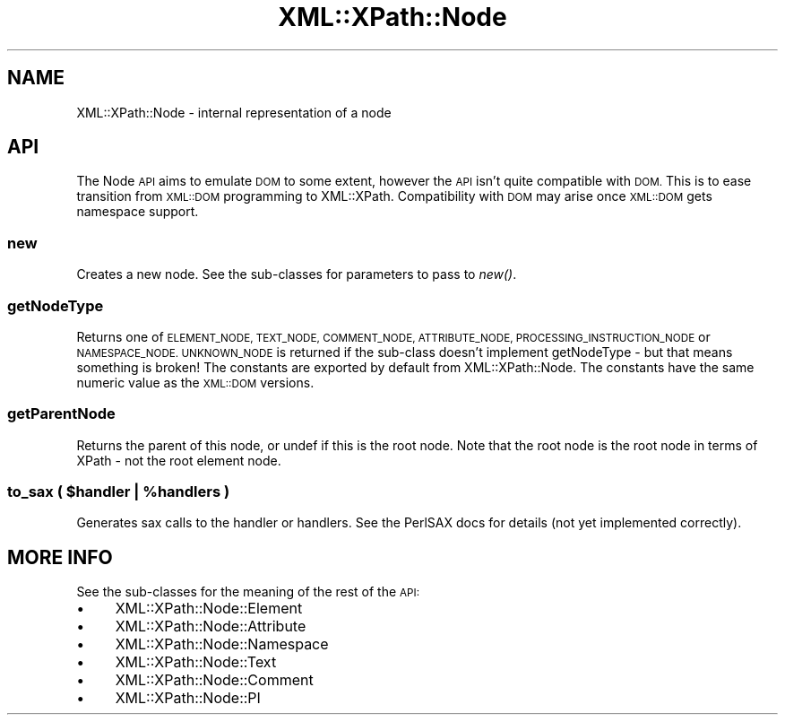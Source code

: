 .\" Automatically generated by Pod::Man 2.28 (Pod::Simple 3.29)
.\"
.\" Standard preamble:
.\" ========================================================================
.de Sp \" Vertical space (when we can't use .PP)
.if t .sp .5v
.if n .sp
..
.de Vb \" Begin verbatim text
.ft CW
.nf
.ne \\$1
..
.de Ve \" End verbatim text
.ft R
.fi
..
.\" Set up some character translations and predefined strings.  \*(-- will
.\" give an unbreakable dash, \*(PI will give pi, \*(L" will give a left
.\" double quote, and \*(R" will give a right double quote.  \*(C+ will
.\" give a nicer C++.  Capital omega is used to do unbreakable dashes and
.\" therefore won't be available.  \*(C` and \*(C' expand to `' in nroff,
.\" nothing in troff, for use with C<>.
.tr \(*W-
.ds C+ C\v'-.1v'\h'-1p'\s-2+\h'-1p'+\s0\v'.1v'\h'-1p'
.ie n \{\
.    ds -- \(*W-
.    ds PI pi
.    if (\n(.H=4u)&(1m=24u) .ds -- \(*W\h'-12u'\(*W\h'-12u'-\" diablo 10 pitch
.    if (\n(.H=4u)&(1m=20u) .ds -- \(*W\h'-12u'\(*W\h'-8u'-\"  diablo 12 pitch
.    ds L" ""
.    ds R" ""
.    ds C` ""
.    ds C' ""
'br\}
.el\{\
.    ds -- \|\(em\|
.    ds PI \(*p
.    ds L" ``
.    ds R" ''
.    ds C`
.    ds C'
'br\}
.\"
.\" Escape single quotes in literal strings from groff's Unicode transform.
.ie \n(.g .ds Aq \(aq
.el       .ds Aq '
.\"
.\" If the F register is turned on, we'll generate index entries on stderr for
.\" titles (.TH), headers (.SH), subsections (.SS), items (.Ip), and index
.\" entries marked with X<> in POD.  Of course, you'll have to process the
.\" output yourself in some meaningful fashion.
.\"
.\" Avoid warning from groff about undefined register 'F'.
.de IX
..
.nr rF 0
.if \n(.g .if rF .nr rF 1
.if (\n(rF:(\n(.g==0)) \{
.    if \nF \{
.        de IX
.        tm Index:\\$1\t\\n%\t"\\$2"
..
.        if !\nF==2 \{
.            nr % 0
.            nr F 2
.        \}
.    \}
.\}
.rr rF
.\" ========================================================================
.\"
.IX Title "XML::XPath::Node 3pm"
.TH XML::XPath::Node 3pm "2016-04-13" "perl v5.22.1" "User Contributed Perl Documentation"
.\" For nroff, turn off justification.  Always turn off hyphenation; it makes
.\" way too many mistakes in technical documents.
.if n .ad l
.nh
.SH "NAME"
XML::XPath::Node \- internal representation of a node
.SH "API"
.IX Header "API"
The Node \s-1API\s0 aims to emulate \s-1DOM\s0 to some extent, however the \s-1API\s0
isn't quite compatible with \s-1DOM.\s0 This is to ease transition from
\&\s-1XML::DOM\s0 programming to XML::XPath. Compatibility with \s-1DOM\s0 may
arise once \s-1XML::DOM\s0 gets namespace support.
.SS "new"
.IX Subsection "new"
Creates a new node. See the sub-classes for parameters to pass to \fInew()\fR.
.SS "getNodeType"
.IX Subsection "getNodeType"
Returns one of \s-1ELEMENT_NODE, TEXT_NODE, COMMENT_NODE, ATTRIBUTE_NODE,
PROCESSING_INSTRUCTION_NODE\s0 or \s-1NAMESPACE_NODE. UNKNOWN_NODE\s0 is returned
if the sub-class doesn't implement getNodeType \- but that means
something is broken! The constants are exported by default from
XML::XPath::Node. The constants have the same numeric value as the
\&\s-1XML::DOM\s0 versions.
.SS "getParentNode"
.IX Subsection "getParentNode"
Returns the parent of this node, or undef if this is the root node. Note
that the root node is the root node in terms of XPath \- not the root
element node.
.ie n .SS "to_sax ( $handler | %handlers )"
.el .SS "to_sax ( \f(CW$handler\fP | \f(CW%handlers\fP )"
.IX Subsection "to_sax ( $handler | %handlers )"
Generates sax calls to the handler or handlers. See the PerlSAX docs for
details (not yet implemented correctly).
.SH "MORE INFO"
.IX Header "MORE INFO"
See the sub-classes for the meaning of the rest of the \s-1API:\s0
.IP "\(bu" 4
XML::XPath::Node::Element
.IP "\(bu" 4
XML::XPath::Node::Attribute
.IP "\(bu" 4
XML::XPath::Node::Namespace
.IP "\(bu" 4
XML::XPath::Node::Text
.IP "\(bu" 4
XML::XPath::Node::Comment
.IP "\(bu" 4
XML::XPath::Node::PI
